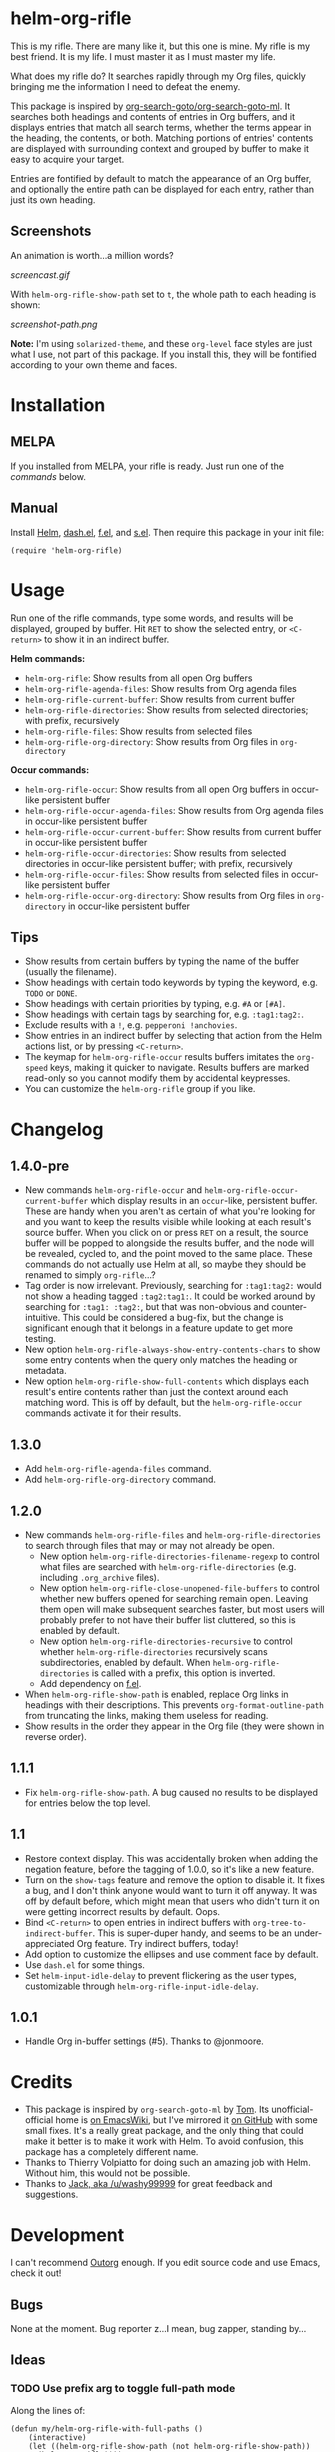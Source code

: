#+PROPERTY: LOGGING nil

#+BEGIN_HTML
<a href=https://alphapapa.github.io/dont-tread-on-emacs/><img src="dont-tread-on-emacs-150.png" align="right"></a>
#+END_HTML

* helm-org-rifle

[[https://melpa.org/#/helm-org-rifle][file:https://melpa.org/packages/helm-org-rifle-badge.svg]] [[https://stable.melpa.org/#/helm-org-rifle][file:https://stable.melpa.org/packages/helm-org-rifle-badge.svg]]

This is my rifle.  There are many like it, but this one is mine.  My rifle is my best friend. It is my life.  I must master it as I must master my life.

What does my rifle do?  It searches rapidly through my Org files, quickly bringing me the information I need to defeat the enemy.

This package is inspired by [[https://github.com/alphapapa/org-search-goto][org-search-goto/org-search-goto-ml]].  It searches both headings and contents of entries in Org buffers, and it displays entries that match all search terms, whether the terms appear in the heading, the contents, or both.  Matching portions of entries' contents are displayed with surrounding context and grouped by buffer to make it easy to acquire your target.

Entries are fontified by default to match the appearance of an Org buffer, and optionally the entire path can be displayed for each entry, rather than just its own heading.

** Screenshots

An animation is worth...a million words?

[[screencast.gif]]

With =helm-org-rifle-show-path= set to =t=, the whole path to each heading is shown:

[[screenshot-path.png]]

*Note:* I'm using =solarized-theme=, and these =org-level= face styles are just what I use, not part of this package.  If you install this, they will be fontified according to your own theme and faces.

* Installation

** MELPA

If you installed from MELPA, your rifle is ready.  Just run one of the [[*Usage][commands]] below.

** Manual

Install [[https://github.com/emacs-helm/helm][Helm]], [[https://github.com/magnars/dash.el][dash.el]], [[https://github.com/rejeep/f.el][f.el]], and [[https://github.com/magnars/s.el][s.el]].  Then require this package in your init file:

#+BEGIN_SRC elisp
(require 'helm-org-rifle)
#+END_SRC

* Usage

Run one of the rifle commands, type some words, and results will be displayed, grouped by buffer.  Hit =RET= to show the selected entry, or =<C-return>= to show it in an indirect buffer.

*Helm commands:*
+  =helm-org-rifle=: Show results from all open Org buffers
+  =helm-org-rifle-agenda-files=: Show results from Org agenda files
+  =helm-org-rifle-current-buffer=: Show results from current buffer
+  =helm-org-rifle-directories=: Show results from selected directories; with prefix, recursively
+  =helm-org-rifle-files=: Show results from selected files
+  =helm-org-rifle-org-directory=: Show results from Org files in =org-directory=

*Occur commands:*
+  =helm-org-rifle-occur=: Show results from all open Org buffers in occur-like persistent buffer
+  =helm-org-rifle-occur-agenda-files=: Show results from Org agenda files in occur-like persistent buffer
+  =helm-org-rifle-occur-current-buffer=: Show results from current buffer in occur-like persistent buffer
+  =helm-org-rifle-occur-directories=: Show results from selected directories in occur-like persistent buffer; with prefix, recursively
+  =helm-org-rifle-occur-files=: Show results from selected files in occur-like persistent buffer
+  =helm-org-rifle-occur-org-directory=: Show results from Org files in =org-directory= in occur-like persistent buffer

** Tips

+  Show results from certain buffers by typing the name of the buffer (usually the filename).
+  Show headings with certain todo keywords by typing the keyword, e.g. =TODO= or =DONE=.
+  Show headings with certain priorities by typing, e.g. =#A= or =[#A]=.
+  Show headings with certain tags by searching for, e.g. =:tag1:tag2:=.
+  Exclude results with a =!=, e.g. =pepperoni !anchovies=.
+  Show entries in an indirect buffer by selecting that action from the Helm actions list, or by pressing =<C-return>=.
+  The keymap for =helm-org-rifle-occur= results buffers imitates the =org-speed= keys, making it quicker to navigate. Results buffers are marked read-only so you cannot modify them by accidental keypresses.
+  You can customize the =helm-org-rifle= group if you like.

* Changelog

** 1.4.0-pre

+  New commands =helm-org-rifle-occur= and =helm-org-rifle-occur-current-buffer= which display results in an =occur=-like, persistent buffer.  These are handy when you aren't as certain of what you're looking for and you want to keep the results visible while looking at each result's source buffer.  When you click on or press =RET= on a result, the source buffer will be popped to alongside the results buffer, and the node will be revealed, cycled to, and the point moved to the same place.  These commands do not actually use Helm at all, so maybe they should be renamed to simply =org-rifle=...?
+  Tag order is now irrelevant.  Previously, searching for =:tag1:tag2:= would not show a heading tagged =:tag2:tag1:=.  It could be worked around by searching for =:tag1: :tag2:=, but that was non-obvious and counter-intuitive.  This could be considered a bug-fix, but the change is significant enough that it belongs in a feature update to get more testing.
+  New option =helm-org-rifle-always-show-entry-contents-chars= to show some entry contents when the query only matches the heading or metadata.
+  New option =helm-org-rifle-show-full-contents= which displays each result's entire contents rather than just the context around each matching word.  This is off by default, but the =helm-org-rifle-occur= commands activate it for their results.

** 1.3.0

+ Add =helm-org-rifle-agenda-files= command.
+ Add =helm-org-rifle-org-directory= command.

** 1.2.0

+ New commands =helm-org-rifle-files= and =helm-org-rifle-directories= to search through files that may or may not already be open.
    - New option =helm-org-rifle-directories-filename-regexp= to control what files are searched with =helm-org-rifle-directories= (e.g. including =.org_archive= files).
    - New option =helm-org-rifle-close-unopened-file-buffers= to control whether new buffers opened for searching remain open.  Leaving them open will make subsequent searches faster, but most users will probably prefer to not have their buffer list cluttered, so this is enabled by default.
    - New option =helm-org-rifle-directories-recursive= to control whether =helm-org-rifle-directories= recursively scans subdirectories, enabled by default.  When =helm-org-rifle-directories= is called with a prefix, this option is inverted.
    - Add dependency on [[https://github.com/rejeep/f.el][f.el]].
+ When =helm-org-rifle-show-path= is enabled, replace Org links in headings with their descriptions.  This prevents =org-format-outline-path= from truncating the links, making them useless for reading.
+ Show results in the order they appear in the Org file (they were shown in reverse order).

** 1.1.1

+ Fix =helm-org-rifle-show-path=.  A bug caused no results to be displayed for entries below the top level.

** 1.1

+ Restore context display.  This was accidentally broken when adding the negation feature, before the tagging of 1.0.0, so it's like a new feature.
+ Turn on the =show-tags= feature and remove the option to disable it.  It fixes a bug, and I don't think anyone would want to turn it off anyway.  It was off by default before, which might mean that users who didn't turn it on were getting incorrect results by default.  Oops.
+ Bind =<C-return>= to open entries in indirect buffers with =org-tree-to-indirect-buffer=.  This is super-duper handy, and seems to be an under-appreciated Org feature.  Try indirect buffers, today!
+ Add option to customize the ellipses and use comment face by default.
+ Use =dash.el= for some things.
+ Set =helm-input-idle-delay= to prevent flickering as the user types, customizable through =helm-org-rifle-input-idle-delay=.

** 1.0.1

+ Handle Org in-buffer settings (#5).  Thanks to @jonmoore.

* Credits

+ This package is inspired by =org-search-goto-ml= by [[https://lists.gnu.org/archive/html/emacs-orgmode/2011-12/msg00515.html][Tom]].  Its unofficial-official home is [[https://www.emacswiki.org/emacs/org-search-goto-ml.el][on EmacsWiki]], but I've mirrored it [[https://github.com/alphapapa/org-search-goto][on GitHub]] with some small fixes. It's a really great package, and the only thing that could make it better is to make it work with Helm.  To avoid confusion, this package has a completely different name.
+ Thanks to Thierry Volpiatto for doing such an amazing job with Helm.  Without him, this would not be possible. 
+ Thanks to [[https://www.reddit.com/user/washy99999][Jack, aka /u/washy99999]] for great feedback and suggestions.

* Development

I can't recommend [[https://github.com/tj64/outorg][Outorg]] enough.  If you edit source code and use Emacs, check it out!

** Bugs

None at the moment.  Bug reporter z...I mean, bug zapper, standing by...

** Ideas

*** TODO Use prefix arg to toggle full-path mode

Along the lines of:

#+BEGIN_SRC elisp
(defun my/helm-org-rifle-with-full-paths ()
    (interactive)
    (let ((helm-org-rifle-show-path (not helm-org-rifle-show-path))
      (helm-org-rifle))))
#+END_SRC

*** TODO Make Helm highlight all matches

Helm only seems to highlight the first match in each candidate.

*** UNDERWAY Sorting by timestamps

It would be nifty to optionally sort result nodes by timestamps appearing in them.  It might not be too slow...

[2017-03-15 Wed 20:30] A [[https://github.com/alphapapa/helm-org-rifle/issues/11][branch]] has been committed with support for this feature.  Testing would be appreciated.  :)  If no problems are found, it will be released in a basic form soon.

*** MAYBE Timestamp searching

It would be interesting to be able to search for timestamps, e.g. for nodes timestamped on a certain day, or within a certain date range.  Might be a bit slow, because it would require comparing every timestamp in every result, but if it's what you need, then it would probably be usable and worth it.

*** MAYBE git grep support

By setting a custom =xfuncname= for a git repo containing org files (see =man 5 gitattributes=), git diff will display the org heading as the hunk header in its output.  Then running =git grep -W= shows *entire org entries* that match.  /And/ =git grep= has *boolean operators*.  And =git grep= is very fast.  Plug these into an async Helm source and boom, lightning-fast searching of org files, even if they aren't open in an Emacs buffer.  Well, as long as the files are in a git repo--but you /are/ storing your org files in a git repo, aren't you?  =)

*** MAYBE sift support

[[https://sift-tool.org/][Sift]] sounds like it might be a perfect solution here, since it supports multi-line matching, replacements, etc.

*** MAYBE ripgrep support

[[http://blog.burntsushi.net/ripgrep/][ripgrep]] might also be useful, although I don't think it supports multi-line yet.

*** UNDERWAY Non-substring matching

Currently matches are made against substrings, like most other commands in Helm.  However, this might not always lead to the best results.  For example, if someone were searching for "Sol", referring to the sun, he probably wouldn't want to match "solution" or "solvent" or "soliloquy".  But if someone were trying to dig up a note he made a while back about apple pie, did he write about "an apple pie" or "some apple pies"?  Dessert hangs in the balance!

To solve this, matches could be made against word, punctuation, or symbol boundaries.  However, this is less "Helm-like," and it might not be what most users expect.  So it would be good to make this a configurable default.  A prefix could override the default, and/or it could be toggleable from within a Helm session.

*** TODO Collapse overlapping context strings

Right now, if more than one term appears in the same range, parts of that range will show up more than once in the context.  Not a big deal, but should be fixable.

*** MAYBE Further profiling

=helm-org-rifle-get-candidates-in-buffer= might be able to be optimized more with =elp=.  But the "low-hanging fruit" is probably gone, and performance seems good.

*** MAYBE Regexp matching

It would be nice to have a regexp mode...maybe.

*** MAYBE Match limit

=org-search-goto= had a match limit.  I removed it to simplify things, but it might still be useful, depending on how big one's org files are.  However, performance seems good now, so this probably isn't needed.

* License

GPLv3
